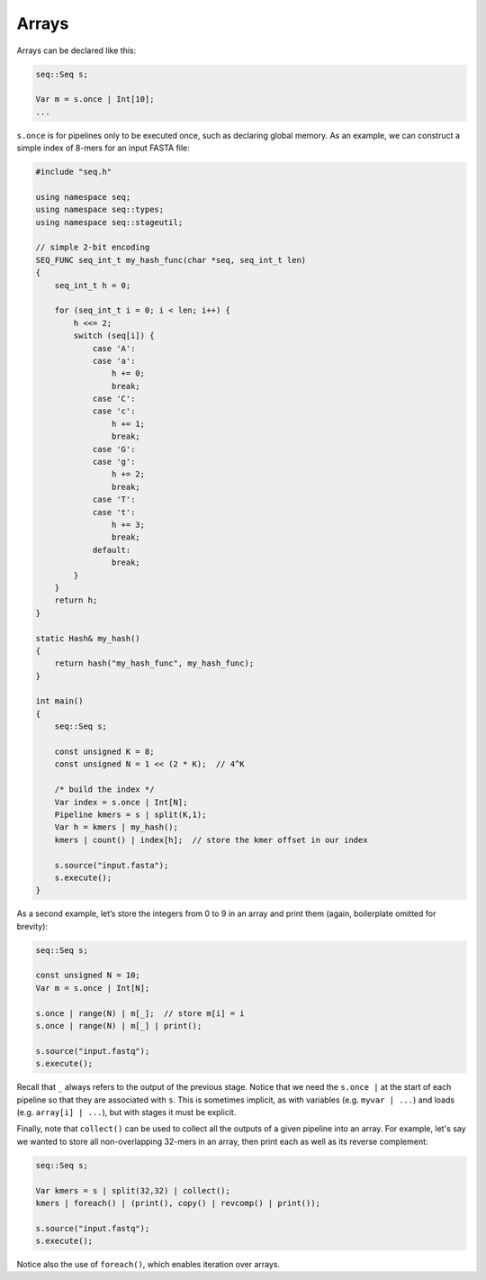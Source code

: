 Arrays
======

Arrays can be declared like this:

.. code-block:: c++

    seq::Seq s;

    Var m = s.once | Int[10];
    ...

``s.once`` is for pipelines only to be executed once, such as declaring global memory. As an example, we can construct a simple index of 8-mers for an input FASTA file:

.. code-block:: cpp

    #include "seq.h"

    using namespace seq;
    using namespace seq::types;
    using namespace seq::stageutil;

    // simple 2-bit encoding
    SEQ_FUNC seq_int_t my_hash_func(char *seq, seq_int_t len)
    {
        seq_int_t h = 0;

        for (seq_int_t i = 0; i < len; i++) {
            h <<= 2;
            switch (seq[i]) {
                case 'A':
                case 'a':
                    h += 0;
                    break;
                case 'C':
                case 'c':
                    h += 1;
                    break;
                case 'G':
                case 'g':
                    h += 2;
                    break;
                case 'T':
                case 't':
                    h += 3;
                    break;
                default:
                    break;
            }
        }
        return h;
    }

    static Hash& my_hash()
    {
        return hash("my_hash_func", my_hash_func);
    }

    int main()
    {
        seq::Seq s;

        const unsigned K = 8;
        const unsigned N = 1 << (2 * K);  // 4^K

        /* build the index */
        Var index = s.once | Int[N];
        Pipeline kmers = s | split(K,1);
        Var h = kmers | my_hash();
        kmers | count() | index[h];  // store the kmer offset in our index

        s.source("input.fasta");
        s.execute();
    }

As a second example, let’s store the integers from 0 to 9 in an array and print them (again, boilerplate omitted for brevity):

.. code-block:: c++

    seq::Seq s;

    const unsigned N = 10;
    Var m = s.once | Int[N];

    s.once | range(N) | m[_];  // store m[i] = i
    s.once | range(N) | m[_] | print();

    s.source("input.fastq");
    s.execute();

Recall that ``_`` always refers to the output of the previous stage. Notice that we need the ``s.once |`` at the start of each pipeline so that they are associated with ``s``. This is sometimes implicit, as with variables (e.g. ``myvar | ...``) and loads (e.g. ``array[i] | ...``), but with stages it must be explicit.

Finally, note that ``collect()`` can be used to collect all the outputs of a given pipeline into an array. For example, let's say we wanted to store all non-overlapping 32-mers in an array, then print each as well as its reverse complement:

.. code-block:: c++

    seq::Seq s;

    Var kmers = s | split(32,32) | collect();
    kmers | foreach() | (print(), copy() | revcomp() | print());

    s.source("input.fastq");
    s.execute();

Notice also the use of ``foreach()``, which enables iteration over arrays.

